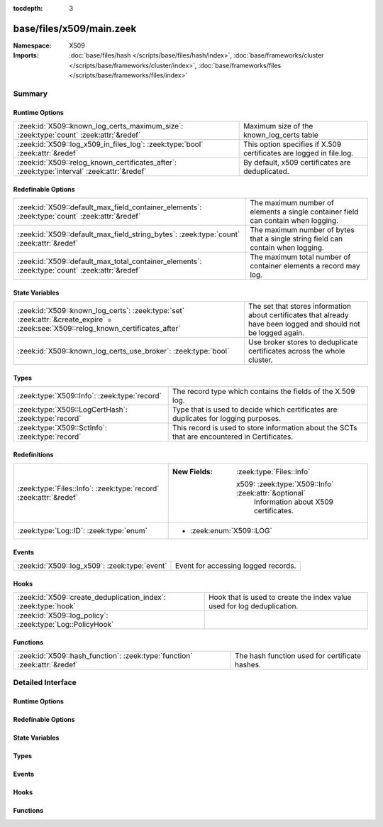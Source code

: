 :tocdepth: 3

base/files/x509/main.zeek
=========================
.. zeek:namespace:: X509


:Namespace: X509
:Imports: :doc:`base/files/hash </scripts/base/files/hash/index>`, :doc:`base/frameworks/cluster </scripts/base/frameworks/cluster/index>`, :doc:`base/frameworks/files </scripts/base/frameworks/files/index>`

Summary
~~~~~~~
Runtime Options
###############
========================================================================================== ===================================================================
:zeek:id:`X509::known_log_certs_maximum_size`: :zeek:type:`count` :zeek:attr:`&redef`      Maximum size of the known_log_certs table
:zeek:id:`X509::log_x509_in_files_log`: :zeek:type:`bool` :zeek:attr:`&redef`              This option specifies if X.509 certificates are logged in file.log.
:zeek:id:`X509::relog_known_certificates_after`: :zeek:type:`interval` :zeek:attr:`&redef` By default, x509 certificates are deduplicated.
========================================================================================== ===================================================================

Redefinable Options
###################
============================================================================================= ========================================================================
:zeek:id:`X509::default_max_field_container_elements`: :zeek:type:`count` :zeek:attr:`&redef` The maximum number of elements a single container field can contain when
                                                                                              logging.
:zeek:id:`X509::default_max_field_string_bytes`: :zeek:type:`count` :zeek:attr:`&redef`       The maximum number of bytes that a single string field can contain when
                                                                                              logging.
:zeek:id:`X509::default_max_total_container_elements`: :zeek:type:`count` :zeek:attr:`&redef` The maximum total number of container elements a record may log.
============================================================================================= ========================================================================

State Variables
###############
================================================================================================================================= ===========================================================================================
:zeek:id:`X509::known_log_certs`: :zeek:type:`set` :zeek:attr:`&create_expire` = :zeek:see:`X509::relog_known_certificates_after` The set that stores information about certificates that already have been logged and should
                                                                                                                                  not be logged again.
:zeek:id:`X509::known_log_certs_use_broker`: :zeek:type:`bool`                                                                    Use broker stores to deduplicate certificates across the whole cluster.
================================================================================================================================= ===========================================================================================

Types
#####
=================================================== ===================================================================================
:zeek:type:`X509::Info`: :zeek:type:`record`        The record type which contains the fields of the X.509 log.
:zeek:type:`X509::LogCertHash`: :zeek:type:`record` Type that is used to decide which certificates are duplicates for logging purposes.
:zeek:type:`X509::SctInfo`: :zeek:type:`record`     This record is used to store information about the SCTs that are
                                                    encountered in Certificates.
=================================================== ===================================================================================

Redefinitions
#############
================================================================= ======================================================
:zeek:type:`Files::Info`: :zeek:type:`record` :zeek:attr:`&redef` 
                                                                  
                                                                  :New Fields: :zeek:type:`Files::Info`
                                                                  
                                                                    x509: :zeek:type:`X509::Info` :zeek:attr:`&optional`
                                                                      Information about X509 certificates.
:zeek:type:`Log::ID`: :zeek:type:`enum`                           
                                                                  
                                                                  * :zeek:enum:`X509::LOG`
================================================================= ======================================================

Events
######
============================================= ===================================
:zeek:id:`X509::log_x509`: :zeek:type:`event` Event for accessing logged records.
============================================= ===================================

Hooks
#####
============================================================== =======================================================================
:zeek:id:`X509::create_deduplication_index`: :zeek:type:`hook` Hook that is used to create the index value used for log deduplication.
:zeek:id:`X509::log_policy`: :zeek:type:`Log::PolicyHook`      
============================================================== =======================================================================

Functions
#########
========================================================================= ==============================================
:zeek:id:`X509::hash_function`: :zeek:type:`function` :zeek:attr:`&redef` The hash function used for certificate hashes.
========================================================================= ==============================================


Detailed Interface
~~~~~~~~~~~~~~~~~~
Runtime Options
###############
.. zeek:id:: X509::known_log_certs_maximum_size
   :source-code: base/files/x509/main.zeek 98 98

   :Type: :zeek:type:`count`
   :Attributes: :zeek:attr:`&redef`
   :Default: ``1000000``

   Maximum size of the known_log_certs table

.. zeek:id:: X509::log_x509_in_files_log
   :source-code: base/files/x509/main.zeek 20 20

   :Type: :zeek:type:`bool`
   :Attributes: :zeek:attr:`&redef`
   :Default: ``F``

   This option specifies if X.509 certificates are logged in file.log. Typically, there
   is not much value to having the entry in files.log - especially since, by default, the
   file ID is not present in the X509 log.

.. zeek:id:: X509::relog_known_certificates_after
   :source-code: base/files/x509/main.zeek 91 91

   :Type: :zeek:type:`interval`
   :Attributes: :zeek:attr:`&redef`
   :Default: ``1.0 day``

   By default, x509 certificates are deduplicated. This configuration option configures
   the maximum time after which certificates are re-logged. Note - depending on other configuration
   options, this setting might only apply on a per-worker basis and you still might see certificates
   logged several times.
   
   To disable deduplication completely, set this to 0secs.

Redefinable Options
###################
.. zeek:id:: X509::default_max_field_container_elements
   :source-code: base/files/x509/main.zeek 121 121

   :Type: :zeek:type:`count`
   :Attributes: :zeek:attr:`&redef`
   :Default: ``500``

   The maximum number of elements a single container field can contain when
   logging. If a container reaches this limit, the log output for the field will
   be truncated. Setting this to zero disables the limiting.
   
   .. zeek:see:: Log::default_max_field_container_elements

.. zeek:id:: X509::default_max_field_string_bytes
   :source-code: base/files/x509/main.zeek 114 114

   :Type: :zeek:type:`count`
   :Attributes: :zeek:attr:`&redef`
   :Default: ``4096``
   :Redefinition: from :doc:`/scripts/policy/protocols/ssl/log-certs-base64.zeek`

      ``=``::

         ``0``


   The maximum number of bytes that a single string field can contain when
   logging. If a string reaches this limit, the log output for the field will be
   truncated. Setting this to zero disables the limiting.
   
   .. zeek:see:: Log::default_max_field_string_bytes

.. zeek:id:: X509::default_max_total_container_elements
   :source-code: base/files/x509/main.zeek 130 130

   :Type: :zeek:type:`count`
   :Attributes: :zeek:attr:`&redef`
   :Default: ``1500``

   The maximum total number of container elements a record may log. This is the
   sum of all container elements logged for the record. If this limit is reached,
   all further containers will be logged as empty containers. If the limit is
   reached while processing a container, the container will be truncated in the
   output. Setting this to zero disables the limiting.
   
   .. zeek:see:: Log::default_max_total_container_elements

State Variables
###############
.. zeek:id:: X509::known_log_certs
   :source-code: base/files/x509/main.zeek 95 95

   :Type: :zeek:type:`set` [:zeek:type:`X509::LogCertHash`]
   :Attributes: :zeek:attr:`&create_expire` = :zeek:see:`X509::relog_known_certificates_after`
   :Default: ``{}``

   The set that stores information about certificates that already have been logged and should
   not be logged again.

.. zeek:id:: X509::known_log_certs_use_broker
   :source-code: base/files/x509/main.zeek 104 104

   :Type: :zeek:type:`bool`
   :Default: ``T``

   Use broker stores to deduplicate certificates across the whole cluster. This will cause log-deduplication
   to work cluster wide, but come at a slightly higher cost of memory and inter-node-communication.
   
   This setting is ignored if Zeek is run in standalone mode.

Types
#####
.. zeek:type:: X509::Info
   :source-code: base/files/x509/main.zeek 34 60

   :Type: :zeek:type:`record`


   .. zeek:field:: ts :zeek:type:`time` :zeek:attr:`&log`

      Current timestamp.


   .. zeek:field:: fingerprint :zeek:type:`string` :zeek:attr:`&log`

      Fingerprint of the certificate - uses chosen algorithm.


   .. zeek:field:: certificate :zeek:type:`X509::Certificate` :zeek:attr:`&log`

      Basic information about the certificate.


   .. zeek:field:: handle :zeek:type:`opaque` of x509

      The opaque wrapping the certificate. Mainly used
      for the verify operations.


   .. zeek:field:: extensions :zeek:type:`vector` of :zeek:type:`X509::Extension` :zeek:attr:`&default` = ``[]`` :zeek:attr:`&optional`

      All extensions that were encountered in the certificate.


   .. zeek:field:: san :zeek:type:`X509::SubjectAlternativeName` :zeek:attr:`&optional` :zeek:attr:`&log`

      Subject alternative name extension of the certificate.


   .. zeek:field:: basic_constraints :zeek:type:`X509::BasicConstraints` :zeek:attr:`&optional` :zeek:attr:`&log`

      Basic constraints extension of the certificate.


   .. zeek:field:: extensions_cache :zeek:type:`vector` of :zeek:type:`any` :zeek:attr:`&default` = ``[]`` :zeek:attr:`&optional`

      All extensions in the order they were raised.
      This is used for caching certificates that are commonly
      encountered and should not be relied on in user scripts.


   .. zeek:field:: host_cert :zeek:type:`bool` :zeek:attr:`&log` :zeek:attr:`&default` = ``F`` :zeek:attr:`&optional`

      Indicates if this certificate was a end-host certificate, or sent as part of a chain


   .. zeek:field:: client_cert :zeek:type:`bool` :zeek:attr:`&log` :zeek:attr:`&default` = ``F`` :zeek:attr:`&optional`

      Indicates if this certificate was sent from the client


   .. zeek:field:: deduplication_index :zeek:type:`X509::LogCertHash` :zeek:attr:`&optional`

      Record that is used to deduplicate log entries.


   .. zeek:field:: always_raise_x509_events :zeek:type:`bool` :zeek:attr:`&default` = ``F`` :zeek:attr:`&optional`

      (present if :doc:`/scripts/policy/files/x509/disable-certificate-events-known-certs.zeek` is loaded)

      Set to true to force certificate events to always be raised for this certificate.


   .. zeek:field:: cert :zeek:type:`string` :zeek:attr:`&log` :zeek:attr:`&optional`

      (present if :doc:`/scripts/policy/protocols/ssl/log-certs-base64.zeek` is loaded)

      Base64 encoded X.509 certificate.


   The record type which contains the fields of the X.509 log.

.. zeek:type:: X509::LogCertHash
   :source-code: base/files/x509/main.zeek 24 31

   :Type: :zeek:type:`record`


   .. zeek:field:: fingerprint :zeek:type:`string`

      Certificate fingerprint


   .. zeek:field:: host_cert :zeek:type:`bool`

      Indicates if this certificate was a end-host certificate, or sent as part of a chain


   .. zeek:field:: client_cert :zeek:type:`bool`

      Indicates if this certificate was sent from the client


   Type that is used to decide which certificates are duplicates for logging purposes.
   When adding entries to this, also change the create_deduplication_index to update them.

.. zeek:type:: X509::SctInfo
   :source-code: base/files/x509/main.zeek 67 83

   :Type: :zeek:type:`record`


   .. zeek:field:: version :zeek:type:`count`

      The version of the encountered SCT (should always be 0 for v1).


   .. zeek:field:: logid :zeek:type:`string`

      The ID of the log issuing this SCT.


   .. zeek:field:: timestamp :zeek:type:`count`

      The timestamp at which this SCT was issued measured since the
      epoch (January 1, 1970, 00:00), ignoring leap seconds, in
      milliseconds. Not converted to a Zeek timestamp because we need
      the exact value for validation.


   .. zeek:field:: hash_alg :zeek:type:`count`

      The hash algorithm used for this sct.


   .. zeek:field:: sig_alg :zeek:type:`count`

      The signature algorithm used for this sct.


   .. zeek:field:: signature :zeek:type:`string`

      The signature of this SCT.


   This record is used to store information about the SCTs that are
   encountered in Certificates.

Events
######
.. zeek:id:: X509::log_x509
   :source-code: base/files/x509/main.zeek 107 107

   :Type: :zeek:type:`event` (rec: :zeek:type:`X509::Info`)

   Event for accessing logged records.

Hooks
#####
.. zeek:id:: X509::create_deduplication_index
   :source-code: base/files/x509/main.zeek 186 192

   :Type: :zeek:type:`hook` (c: :zeek:type:`X509::Info`) : :zeek:type:`bool`

   Hook that is used to create the index value used for log deduplication.

.. zeek:id:: X509::log_policy
   :source-code: policy/protocols/ssl/log-hostcerts-only.zeek 9 13

   :Type: :zeek:type:`Log::PolicyHook`


Functions
#########
.. zeek:id:: X509::hash_function
   :source-code: base/files/x509/main.zeek 15 15

   :Type: :zeek:type:`function` (cert: :zeek:type:`string`) : :zeek:type:`string`
   :Attributes: :zeek:attr:`&redef`

   The hash function used for certificate hashes. By default this is sha256; you can use
   any other hash function and the hashes will change in ssl.log and in x509.log.


